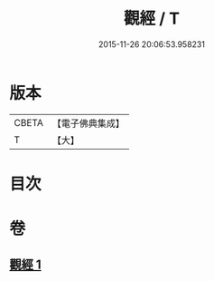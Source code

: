 #+TITLE: 觀經 / T
#+DATE: 2015-11-26 20:06:53.958231
* 版本
 |     CBETA|【電子佛典集成】|
 |         T|【大】     |

* 目次
* 卷
** [[file:KR6u0050_001.txt][觀經 1]]
